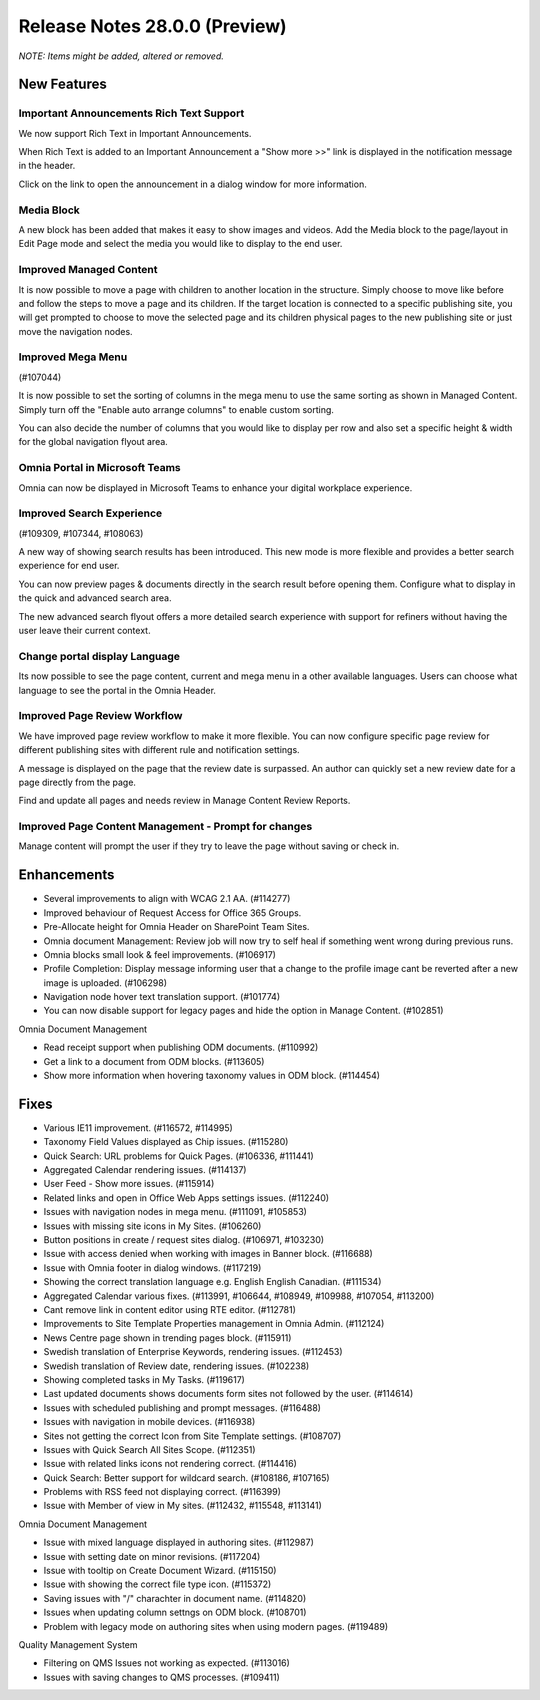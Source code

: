 Release Notes 28.0.0 (Preview)
========================================
*NOTE: Items might be added, altered or removed.*



New Features
---------------------------------

Important Announcements  Rich Text Support
************************************************

We now support Rich Text in Important Announcements. 

.. image:: important-announcements-rte.png


When Rich Text is added to an Important Announcement a "Show more >>" link is displayed in the notification message in the header.


.. image:: important-announcements-notification.png

Click on the link to open the announcement in a dialog window for more information.

.. image:: important-announcements-dialog.png

Media Block
************************************************

A new block has been added that makes it easy to show images and videos. Add the Media block to the page/layout in Edit Page mode and select the media you would like to display to the end user. 

.. image:: media-block.png

Improved Managed Content
************************************************
It is now possible to move a page with children to another location in the structure. Simply choose to move like before and follow the steps to move a page and its children. 
If the target location is connected to a specific publishing site, you will get prompted to choose to move the selected page and its children physical pages to the new publishing site or just move the navigation nodes.

.. image:: move-pages.png


Improved Mega Menu
************************************************
(#107044)

It is now possible to set the sorting of columns in the mega menu to use the same sorting as shown in Managed Content. Simply turn off the "Enable auto arrange columns" to enable custom sorting.

.. image:: cross-site-mega-menu.png

You can also decide the number of columns that you would like to display per row and also set a specific height & width for the global navigation flyout area.

.. image:: cross-site-mega-menu-flyout.png

Omnia Portal in Microsoft Teams
************************************************
Omnia can now be displayed in Microsoft Teams to enhance your digital workplace experience. 

.. image:: omnia-ms-teams.png

Improved Search Experience
************************************************
(#109309, #107344, #108063)

A new way of showing search results has been introduced. This new mode is more flexible and provides a better search experience for end user. 

You can now preview pages & documents directly in the search result before opening them.
Configure what to display in the quick and advanced search area. 

.. image:: omnia-modern-search-quick.png

The new advanced search flyout offers a more detailed search experience with support for refiners without having the user leave their current context. 

.. image:: omnia-modern-search-advanced.png

Change portal display Language
************************************************
Its now possible to see the page content, current and mega menu in a other available languages. Users can choose what language to see the portal in the Omnia Header.

.. image:: portal-lang.png

Improved Page Review Workflow
************************************************
We have improved page review workflow to make it more flexible. You can now configure specific page review for different publishing sites with different rule and notification settings.

.. image:: review-admin.png

A message is displayed on the page that the review date is surpassed. An author can quickly set a new review date for a page directly from the page.

.. image:: review-notification.png

Find and update all pages and needs review in Manage Content Review Reports.

.. image:: review-report.png

Improved Page Content Management - Prompt for changes
************************************************
Manage content will prompt the user if they try to leave the page without saving or check in. 

.. image:: omnia-prompt.png

Enhancements
------------------------------------

- Several improvements to align with WCAG 2.1 AA. (#114277)
- Improved behaviour of Request Access for Office 365 Groups.
- Pre-Allocate height for Omnia Header on SharePoint Team Sites.
- Omnia document Management: Review job will now try to self heal if something went wrong during previous runs.
- Omnia blocks small look & feel improvements. (#106917)
- Profile Completion: Display message informing user that a change to the profile image cant be reverted after a new image is uploaded. (#106298)
- Navigation node hover text translation support. (#101774)
- You can now disable support for legacy pages and hide the option in Manage Content. (#102851)


Omnia Document Management

- Read receipt support when publishing ODM documents. (#110992)
- Get a link to a document from ODM blocks. (#113605)
- Show more information when hovering taxonomy values in ODM block. (#114454)


Fixes
------------------------------------

- Various IE11 improvement. (#116572, #114995)
- Taxonomy Field Values displayed as Chip issues. (#115280)
- Quick Search: URL problems for Quick Pages. (#106336, #111441)
- Aggregated Calendar rendering issues. (#114137)
- User Feed - Show more issues. (#115914)
- Related links and open in Office Web Apps settings issues. (#112240)
- Issues with navigation nodes in mega menu. (#111091, #105853)
- Issues with missing site icons in My Sites. (#106260)
- Button positions in create / request sites dialog. (#106971, #103230)
- Issue with access denied when working with images in Banner block. (#116688)
- Issue with Omnia footer in dialog windows. (#117219)
- Showing the correct translation language e.g. English English Canadian. (#111534)
- Aggregated Calendar various fixes. (#113991, #106644, #108949, #109988, #107054, #113200)
- Cant remove link in content editor using RTE editor. (#112781)
- Improvements to Site Template Properties management in Omnia Admin. (#112124)
- News Centre page shown in trending pages block. (#115911)
- Swedish translation of Enterprise Keywords, rendering issues. (#112453)
- Swedish translation of Review date, rendering issues. (#102238)
- Showing completed tasks in My Tasks. (#119617)
- Last updated documents shows documents form sites not followed by the user. (#114614)
- Issues with scheduled publishing and prompt messages. (#116488)
- Issues with navigation in mobile devices. (#116938)
- Sites not getting the correct Icon from Site Template settings. (#108707)
- Issues with Quick Search All Sites Scope. (#112351)
- Issue with related links icons not rendering correct. (#114416)
- Quick Search: Better support for wildcard search. (#108186, #107165)
- Problems with RSS feed not displaying correct. (#116399)
- Issue with Member of view in My sites. (#112432, #115548, #113141)


Omnia Document Management

- Issue with mixed language displayed in authoring sites. (#112987)
- Issue with setting date on minor revisions. (#117204)
- Issue with tooltip on Create Document Wizard. (#115150)
- Issue with showing the correct file type icon. (#115372)
- Saving issues with "/" charachter in document name. (#114820)
- Issues when updating column settngs on ODM block. (#108701)
- Problem with legacy mode on authoring sites when using modern pages. (#119489)


Quality Management System

- Filtering on QMS Issues not working as expected. (#113016)
- Issues with saving changes to QMS processes. (#109411)
